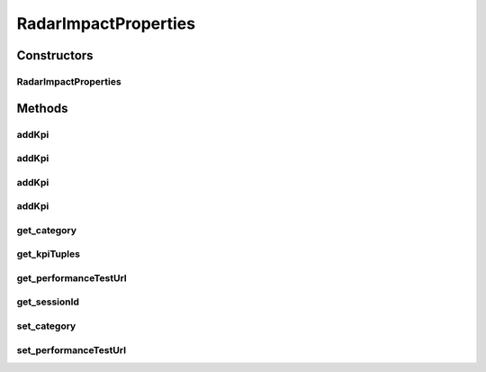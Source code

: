 .. java:import:: android.util Pair

.. java:import:: java.util AbstractMap

.. java:import:: java.util ArrayList

.. java:import:: java.util List

.. java:import:: java.util Map

RadarImpactProperties
=====================

.. java:package:: com.cedexis.androidradar
   :noindex:

.. java:type:: public class RadarImpactProperties

   TODO

Constructors
------------
RadarImpactProperties
^^^^^^^^^^^^^^^^^^^^^

.. java:constructor:: public RadarImpactProperties(String sessionId)
   :outertype: RadarImpactProperties

Methods
-------
addKpi
^^^^^^

.. java:method:: public void addKpi(String name, String value)
   :outertype: RadarImpactProperties

addKpi
^^^^^^

.. java:method:: public void addKpi(String name, int value)
   :outertype: RadarImpactProperties

addKpi
^^^^^^

.. java:method:: public void addKpi(String name, double value)
   :outertype: RadarImpactProperties

addKpi
^^^^^^

.. java:method:: public void addKpi(String name, boolean value)
   :outertype: RadarImpactProperties

get_category
^^^^^^^^^^^^

.. java:method:: public String get_category()
   :outertype: RadarImpactProperties

get_kpiTuples
^^^^^^^^^^^^^

.. java:method:: public List<Pair<String, Object>> get_kpiTuples()
   :outertype: RadarImpactProperties

get_performanceTestUrl
^^^^^^^^^^^^^^^^^^^^^^

.. java:method:: public String get_performanceTestUrl()
   :outertype: RadarImpactProperties

get_sessionId
^^^^^^^^^^^^^

.. java:method:: public String get_sessionId()
   :outertype: RadarImpactProperties

set_category
^^^^^^^^^^^^

.. java:method:: public void set_category(String value)
   :outertype: RadarImpactProperties

set_performanceTestUrl
^^^^^^^^^^^^^^^^^^^^^^

.. java:method:: public void set_performanceTestUrl(String _performanceTestUrl)
   :outertype: RadarImpactProperties

